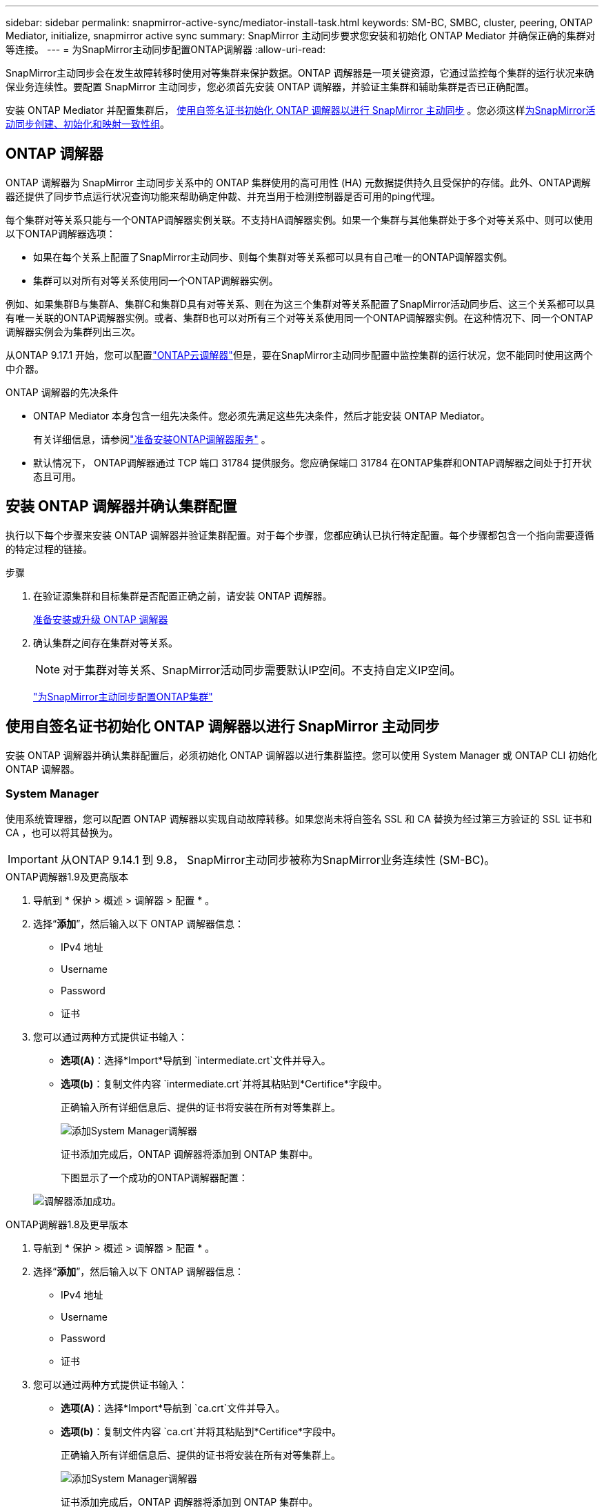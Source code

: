 ---
sidebar: sidebar 
permalink: snapmirror-active-sync/mediator-install-task.html 
keywords: SM-BC, SMBC, cluster, peering, ONTAP Mediator, initialize, snapmirror active sync 
summary: SnapMirror 主动同步要求您安装和初始化 ONTAP Mediator 并确保正确的集群对等连接。 
---
= 为SnapMirror主动同步配置ONTAP调解器
:allow-uri-read: 


[role="lead"]
SnapMirror主动同步会在发生故障转移时使用对等集群来保护数据。ONTAP 调解器是一项关键资源，它通过监控每个集群的运行状况来确保业务连续性。要配置 SnapMirror 主动同步，您必须首先安装 ONTAP 调解器，并验证主集群和辅助集群是否已正确配置。

安装 ONTAP Mediator 并配置集群后， <<initialize-the-ontap-mediator,使用自签名证书初始化 ONTAP 调解器以进行 SnapMirror 主动同步>> 。您必须这样xref:protect-task.html[为SnapMirror活动同步创建、初始化和映射一致性组]。



== ONTAP 调解器

ONTAP 调解器为 SnapMirror 主动同步关系中的 ONTAP 集群使用的高可用性 (HA) 元数据提供持久且受保护的存储。此外、ONTAP调解器还提供了同步节点运行状况查询功能来帮助确定仲裁、并充当用于检测控制器是否可用的ping代理。

每个集群对等关系只能与一个ONTAP调解器实例关联。不支持HA调解器实例。如果一个集群与其他集群处于多个对等关系中、则可以使用以下ONTAP调解器选项：

* 如果在每个关系上配置了SnapMirror主动同步、则每个集群对等关系都可以具有自己唯一的ONTAP调解器实例。
* 集群可以对所有对等关系使用同一个ONTAP调解器实例。


例如、如果集群B与集群A、集群C和集群D具有对等关系、则在为这三个集群对等关系配置了SnapMirror活动同步后、这三个关系都可以具有唯一关联的ONTAP调解器实例。或者、集群B也可以对所有三个对等关系使用同一个ONTAP调解器实例。在这种情况下、同一个ONTAP调解器实例会为集群列出三次。

从ONTAP 9.17.1 开始，您可以配置link:cloud-mediator-config-task.html["ONTAP云调解器"]但是，要在SnapMirror主动同步配置中监控集群的运行状况，您不能同时使用这两个中介器。

.ONTAP 调解器的先决条件
* ONTAP Mediator 本身包含一组先决条件。您必须先满足这些先决条件，然后才能安装 ONTAP Mediator。
+
有关详细信息，请参阅link:https://docs.netapp.com/us-en/ontap-metrocluster/install-ip/concept_mediator_requirements.html["准备安装ONTAP调解器服务"^] 。

* 默认情况下， ONTAP调解器通过 TCP 端口 31784 提供服务。您应确保端口 31784 在ONTAP集群和ONTAP调解器之间处于打开状态且可用。




== 安装 ONTAP 调解器并确认集群配置

执行以下每个步骤来安装 ONTAP 调解器并验证集群配置。对于每个步骤，您都应确认已执行特定配置。每个步骤都包含一个指向需要遵循的特定过程的链接。

.步骤
. 在验证源集群和目标集群是否配置正确之前，请安装 ONTAP 调解器。
+
xref:../mediator/index.html[准备安装或升级 ONTAP 调解器]

. 确认集群之间存在集群对等关系。
+

NOTE: 对于集群对等关系、SnapMirror活动同步需要默认IP空间。不支持自定义IP空间。

+
link:cluster-config-task.html["为SnapMirror主动同步配置ONTAP集群"]





== 使用自签名证书初始化 ONTAP 调解器以进行 SnapMirror 主动同步

安装 ONTAP 调解器并确认集群配置后，必须初始化 ONTAP 调解器以进行集群监控。您可以使用 System Manager 或 ONTAP CLI 初始化 ONTAP 调解器。



=== System Manager

使用系统管理器，您可以配置 ONTAP 调解器以实现自动故障转移。如果您尚未将自签名 SSL 和 CA 替换为经过第三方验证的 SSL 证书和 CA ，也可以将其替换为。


IMPORTANT: 从ONTAP 9.14.1 到 9.8， SnapMirror主动同步被称为SnapMirror业务连续性 (SM-BC)。

[role="tabbed-block"]
====
.ONTAP调解器1.9及更高版本
--
. 导航到 * 保护 > 概述 > 调解器 > 配置 * 。
. 选择“*添加*”，然后输入以下 ONTAP 调解器信息：
+
** IPv4 地址
** Username
** Password
** 证书


. 您可以通过两种方式提供证书输入：
+
** *选项(A)*：选择*Import*导航到 `intermediate.crt`文件并导入。
** *选项(b)*：复制文件内容 `intermediate.crt`并将其粘贴到*Certifice*字段中。
+
正确输入所有详细信息后、提供的证书将安装在所有对等集群上。

+
image:configure-mediator-system-manager.png["添加System Manager调解器"]

+
证书添加完成后，ONTAP 调解器将添加到 ONTAP 集群中。

+
下图显示了一个成功的ONTAP调解器配置：

+
image:successful-mediator-installation.png["调解器添加成功"]。





--
.ONTAP调解器1.8及更早版本
--
. 导航到 * 保护 > 概述 > 调解器 > 配置 * 。
. 选择“*添加*”，然后输入以下 ONTAP 调解器信息：
+
** IPv4 地址
** Username
** Password
** 证书


. 您可以通过两种方式提供证书输入：
+
** *选项(A)*：选择*Import*导航到 `ca.crt`文件并导入。
** *选项(b)*：复制文件内容 `ca.crt`并将其粘贴到*Certifice*字段中。
+
正确输入所有详细信息后、提供的证书将安装在所有对等集群上。

+
image:configure-mediator-system-manager.png["添加System Manager调解器"]

+
证书添加完成后，ONTAP 调解器将添加到 ONTAP 集群中。

+
下图显示了一个成功的ONTAP调解器配置：

+
image:successful-mediator-installation.png["调解器添加成功"]。





--
====


=== 命令行界面

您可以使用 ONTAP CLI 从主集群或辅助集群初始化 ONTAP 调解器。当您发出 `mediator add`命令时，ONTAP Mediator 会自动添加到另一个集群中。

使用 ONTAP 调解器监控 SnapMirror 主动同步关系时，如果没有有效的自签名证书或证书颁发机构 (CA) 证书，则无法在 ONTAP 中初始化 ONTAP 调解器。您可以向对等集群的证书存储添加有效证书。使用 ONTAP 调解器监控 MetroCluster IP 系统时，初始配置后不会使用 HTTPS；因此，不需要证书。

[role="tabbed-block"]
====
.ONTAP调解器1.9及更高版本
--
. 从ONTAP调解器Linux VM/主机软件安装位置查找ONTAP调解器CA证书 `cd /opt/netapp/lib/ontap_mediator/ontap_mediator/server_config`。
. 向对等集群上的证书存储添加有效的证书颁发机构。
+
示例

+
[listing]
----
[root@ontap-mediator_config]# cat intermediate.crt
-----BEGIN CERTIFICATE-----
<certificate_value>
-----END CERTIFICATE-----
----
. 将ONTAP调解器CA证书添加到ONTAP集群。出现提示时，插入从 ONTAP Mediator 获取的 CA 证书。对所有对等集群重复上述步骤：
+
`security certificate install -type server-ca -vserver <vserver_name>`

+
示例

+
[listing]
----
[root@ontap-mediator ~]# cd /opt/netapp/lib/ontap_mediator/ontap_mediator/server_config

[root@ontap-mediator_config]# cat intermediate.crt
-----BEGIN CERTIFICATE-----
<certificate_value>
-----END CERTIFICATE-----
----
+
[listing]
----
C1_test_cluster::*> security certificate install -type server-ca -vserver C1_test_cluster

Please enter Certificate: Press when done
-----BEGIN CERTIFICATE-----
<certificate_value>
-----END CERTIFICATE-----

You should keep a copy of the CA-signed digital certificate for future reference.

The installed certificate's CA and serial number for reference:
CA: ONTAP Mediator CA
serial: D86D8E4E87142XXX

The certificate's generated name for reference: ONTAPMediatorCA

C1_test_cluster::*>
----
. 查看使用生成的证书名称安装的自签名CA证书：
+
`security certificate show -common-name <common_name>`

+
示例

+
[listing]
----
C1_test_cluster::*> security certificate show -common-name ONTAPMediatorCA
Vserver    Serial Number   Certificate Name                       Type
---------- --------------- -------------------------------------- ------------
C1_test_cluster
           6BFD17DXXXXX7A71BB1F44D0326D2DEEXXXXX
                           ONTAPMediatorCA                        server-ca
    Certificate Authority: ONTAP Mediator CA
          Expiration Date: Thu Feb 15 14:35:25 2029
----
. 在其中一个集群上初始化 ONTAP 调解器。ONTAP 调解器将自动添加到另一个集群：
+
`snapmirror mediator add -mediator-address <ip_address> -peer-cluster <peer_cluster_name> -username user_name`

+
示例

+
[listing]
----
C1_test_cluster::*> snapmirror mediator add -mediator-address 1.2.3.4 -peer-cluster C2_test_cluster -username mediatoradmin
Notice: Enter the mediator password.

Enter the password: ******
Enter the password again: ******
----
. (可选)检查作业ID状态 `job show -id`以验证SnapMirror调解器添加命令是否成功。
+
示例

+
[listing]
----
C1_test_cluster::*> snapmirror mediator show
This table is currently empty.


C1_test_cluster::*> snapmirror mediator add -peer-cluster C2_test_cluster -type on-prem -mediator-address 1.2.3.4 -username mediatoradmin

Notice: Enter the mediator password.

Enter the password:
Enter the password again:

Info: [Job: 87] 'mediator add' job queued

C1_test_cluster::*> job show -id 87
                            Owning
Job ID Name                 Vserver           Node           State
------ -------------------- ----------------- -------------- ----------
87     mediator add         C1_test_cluster   C2_test        Running

Description: Creating a mediator entry

C1_test_cluster::*> job show -id 87
                            Owning
Job ID Name                 Vserver           Node           State
------ -------------------- ----------------- -------------- ----------
87     mediator add         C1_test_cluster   C2_test        Success

Description: Creating a mediator entry

C1_test_cluster::*> snapmirror mediator show
Mediator Address Peer Cluster     Connection Status Quorum Status Type
---------------- ---------------- ----------------- ------------- -------
1.2.3.4          C2_test_cluster  connected         true          on-prem

C1_test_cluster::*>
----
. 检查ONTAP调解器配置的状态：
+
`snapmirror mediator show`

+
....
Mediator Address Peer Cluster     Connection Status Quorum Status
---------------- ---------------- ----------------- -------------
1.2.3.4          C2_test_cluster   connected        true
....
+
`Quorum Status`指示 SnapMirror 一致性组关系是否与 ONTAP 调解器同步；状态为 `true`表示同步成功。



--
.ONTAP调解器1.8及更早版本
--
. 从ONTAP调解器Linux VM/主机软件安装位置查找ONTAP调解器CA证书 `cd /opt/netapp/lib/ontap_mediator/ontap_mediator/server_config`。
. 向对等集群上的证书存储添加有效的证书颁发机构。
+
示例

+
[listing]
----
[root@ontap-mediator_config]# cat ca.crt
-----BEGIN CERTIFICATE-----
<certificate_value>
-----END CERTIFICATE-----
----
. 将ONTAP调解器CA证书添加到ONTAP集群。出现提示时、插入从ONTAP调解器获取的CA证书。对所有对等集群重复上述步骤：
+
`security certificate install -type server-ca -vserver <vserver_name>`

+
示例

+
[listing]
----
[root@ontap-mediator ~]# cd /opt/netapp/lib/ontap_mediator/ontap_mediator/server_config

[root@ontap-mediator_config]# cat ca.crt
-----BEGIN CERTIFICATE-----
<certificate_value>
-----END CERTIFICATE-----
----
+
[listing]
----
C1_test_cluster::*> security certificate install -type server-ca -vserver C1_test_cluster

Please enter Certificate: Press when done
-----BEGIN CERTIFICATE-----
<certificate_value>
-----END CERTIFICATE-----

You should keep a copy of the CA-signed digital certificate for future reference.

The installed certificate's CA and serial number for reference:
CA: ONTAP Mediator CA
serial: D86D8E4E87142XXX

The certificate's generated name for reference: ONTAPMediatorCA

C1_test_cluster::*>
----
. 查看使用生成的证书名称安装的自签名CA证书：
+
`security certificate show -common-name <common_name>`

+
示例

+
[listing]
----
C1_test_cluster::*> security certificate show -common-name ONTAPMediatorCA
Vserver    Serial Number   Certificate Name                       Type
---------- --------------- -------------------------------------- ------------
C1_test_cluster
           6BFD17DXXXXX7A71BB1F44D0326D2DEEXXXXX
                           ONTAPMediatorCA                        server-ca
    Certificate Authority: ONTAP Mediator CA
          Expiration Date: Thu Feb 15 14:35:25 2029
----
. 在其中一个集群上初始化 ONTAP 调解器。ONTAP 调解器将自动添加到另一个集群：
+
`snapmirror mediator add -mediator-address <ip_address> -peer-cluster <peer_cluster_name> -username user_name`

+
示例

+
[listing]
----
C1_test_cluster::*> snapmirror mediator add -mediator-address 1.2.3.4 -peer-cluster C2_test_cluster -username mediatoradmin
Notice: Enter the mediator password.

Enter the password: ******
Enter the password again: ******
----
. (可选)检查作业ID状态 `job show -id`以验证SnapMirror调解器添加命令是否成功。
+
示例

+
[listing]
----
C1_test_cluster::*> snapmirror mediator show
This table is currently empty.


C1_test_cluster::*> snapmirror mediator add -peer-cluster C2_test_cluster -type on-prem -mediator-address 1.2.3.4 -username mediatoradmin

Notice: Enter the mediator password.

Enter the password:
Enter the password again:

Info: [Job: 87] 'mediator add' job queued

C1_test_cluster::*> job show -id 87
                            Owning
Job ID Name                 Vserver           Node           State
------ -------------------- ----------------- -------------- ----------
87     mediator add         C1_test_cluster   C2_test        Running

Description: Creating a mediator entry

C1_test_cluster::*> job show -id 87
                            Owning
Job ID Name                 Vserver           Node           State
------ -------------------- ----------------- -------------- ----------
87     mediator add         C1_test_cluster   C2_test        Success

Description: Creating a mediator entry

C1_test_cluster::*> snapmirror mediator show
Mediator Address Peer Cluster     Connection Status Quorum Status Type
---------------- ---------------- ----------------- ------------- -------
1.2.3.4          C2_test_cluster  connected         true          on-prem

C1_test_cluster::*>
----
. 检查ONTAP调解器配置的状态：
+
`snapmirror mediator show`

+
....
Mediator Address Peer Cluster     Connection Status Quorum Status
---------------- ---------------- ----------------- -------------
1.2.3.4          C2_test_cluster   connected        true
....
+
`Quorum Status`指示 SnapMirror 一致性组关系是否与 ONTAP 调解器同步；状态为 `true`表示同步成功。



--
====


== 使用第三方证书重新初始化ONTAP调解器

您可能需要重新初始化 ONTAP 调解器。在某些情况下，例如 ONTAP 调解器 IP 地址更改、证书过期等，可能需要重新初始化 ONTAP 调解器。

以下操作步骤说明了在需要将自签名证书替换为第三方证书的特定情况下重新初始化ONTAP调解器的过程。

.关于此任务
您需要将 SnapMirror 主动同步集群的自签名证书替换为第三方证书，从 ONTAP 中删除 ONTAP 调解器配置，然后添加 ONTAP 调解器。



=== System Manager

使用系统管理器，您需要从 ONTAP 集群中删除使用旧的自签名证书配置的 ONTAP 调解器版本，然后使用新的第三方证书重新配置 ONTAP 集群。

.步骤
. 选择菜单选项图标并选择*删除*以删除 ONTAP Mediator。
+

NOTE: 此步骤不会从ONTAP集群中删除自签名server-ca。NetApp建议在执行下面的步骤添加第三方证书之前，导航到*Certifice*选项卡并手动将其删除：

+
image:remove-mediator.png["System Manager调解器已删除"]

. 使用正确的证书再次添加 ONTAP 调解器。


ONTAP 调解器现已配置新的第三方自签名证书。

image:configure-mediator-system-manager.png["添加System Manager调解器"]



=== 命令行界面

您可以使用 ONTAP CLI 将自签名证书替换为第三方证书，从而从主集群或辅助集群重新初始化 ONTAP 调解器。

[role="tabbed-block"]
====
.ONTAP调解器1.9及更高版本
--
. 删除先前在对所有集群使用自签名证书时安装的自签名 `intermediate.crt`证书。在以下示例中、有两个集群：
+
示例

+
[listing]
----
 C1_test_cluster::*> security certificate delete -vserver C1_test_cluster -common-name ONTAPMediatorCA
 2 entries were deleted.

 C2_test_cluster::*> security certificate delete -vserver C2_test_cluster -common-name ONTAPMediatorCA *
 2 entries were deleted.
----
. 使用从SnapMirror活动同步集群中删除先前配置的ONTAP调解器 `-force true`：
+
示例

+
[listing]
----
C1_test_cluster::*> snapmirror mediator show
Mediator Address Peer Cluster     Connection Status Quorum Status
---------------- ---------------- ----------------- -------------
1.2.3.4          C2_test_cluster   connected         true

C1_test_cluster::*> snapmirror mediator remove -mediator-address 1.2.3.4 -peer-cluster C2_test_cluster -force true

Warning: You are trying to remove the ONTAP Mediator configuration with force. If this configuration exists on the peer cluster, it could lead to failure of a SnapMirror failover operation. Check if this configuration
         exists on the peer cluster C2_test_cluster and remove it as well.
Do you want to continue? {y|n}: y

Info: [Job 136] 'mediator remove' job queued

C1_test_cluster::*> snapmirror mediator show
This table is currently empty.
----
. 有关如何从从属CA获取证书的说明，请参阅中所述的步骤link:../mediator/manage-task.html["将自签名证书替换为受信任的第三方证书"]，称为 `intermediate.crt`。将自签名证书替换为受信任的第三方证书
+

NOTE: 具有某些属性、这些属性是从需要发送到PKI颁发机构的请求(在文件中定义)派生 `/opt/netapp/lib/ontap_mediator/ontap_mediator/server_config/openssl_ca.cnf`的 `intermediate.crt`

. 从ONTAP调解器Linux VM/主机软件安装位置添加新的第三方ONTAP调解器CA证书 `intermediate.crt`：
+
示例

+
[listing]
----
[root@ontap-mediator ~]# cd /opt/netapp/lib/ontap_mediator/ontap_mediator/server_config
[root@ontap-mediator_config]# cat intermediate.crt
-----BEGIN CERTIFICATE-----
<certificate_value>
-----END CERTIFICATE-----
----
. 将文件添加 `intermediate.crt`到对等集群。对所有对等集群重复此步骤：
+
示例

+
[listing]
----
C1_test_cluster::*> security certificate install -type server-ca -vserver C1_test_cluster

Please enter Certificate: Press when done
-----BEGIN CERTIFICATE-----
<certificate_value>
-----END CERTIFICATE-----

You should keep a copy of the CA-signed digital certificate for future reference.

The installed certificate's CA and serial number for reference:
CA: ONTAP Mediator CA
serial: D86D8E4E87142XXX

The certificate's generated name for reference: ONTAPMediatorCA

C1_test_cluster::*>
----
. 从SnapMirror活动同步集群中删除先前配置的ONTAP调解器：
+
示例

+
[listing]
----
C1_test_cluster::*> snapmirror mediator show
Mediator Address Peer Cluster     Connection Status Quorum Status
---------------- ---------------- ----------------- -------------
1.2.3.4          C2_test_cluster  connected         true

C1_test_cluster::*> snapmirror mediator remove -mediator-address 1.2.3.4 -peer-cluster C2_test_cluster

Info: [Job 86] 'mediator remove' job queued
C1_test_cluster::*> snapmirror mediator show
This table is currently empty.
----
. 再次添加 ONTAP 调解器：
+
示例

+
[listing]
----
C1_test_cluster::*> snapmirror mediator add -mediator-address 1.2.3.4 -peer-cluster C2_test_cluster -username mediatoradmin

Notice: Enter the mediator password.

Enter the password:
Enter the password again:

Info: [Job: 87] 'mediator add' job queued

C1_test_cluster::*> snapmirror mediator show
Mediator Address Peer Cluster     Connection Status Quorum Status
---------------- ---------------- ----------------- -------------
1.2.3.4          C2_test_cluster  connected         true
----
+
`Quorum Status` 指示SnapMirror一致性组关系是否与调解器同步；状态为 `true` 表示同步成功。



--
.ONTAP调解器1.8及更早版本
--
. 删除先前在对所有集群使用自签名证书时安装的自签名 `ca.crt`证书。在以下示例中、有两个集群：
+
示例

+
[listing]
----
 C1_test_cluster::*> security certificate delete -vserver C1_test_cluster -common-name ONTAPMediatorCA
 2 entries were deleted.

 C2_test_cluster::*> security certificate delete -vserver C2_test_cluster -common-name ONTAPMediatorCA *
 2 entries were deleted.
----
. 使用从SnapMirror活动同步集群中删除先前配置的ONTAP调解器 `-force true`：
+
示例

+
[listing]
----
C1_test_cluster::*> snapmirror mediator show
Mediator Address Peer Cluster     Connection Status Quorum Status
---------------- ---------------- ----------------- -------------
1.2.3.4          C2_test_cluster   connected         true

C1_test_cluster::*> snapmirror mediator remove -mediator-address 1.2.3.4 -peer-cluster C2_test_cluster -force true

Warning: You are trying to remove the ONTAP Mediator configuration with force. If this configuration exists on the peer cluster, it could lead to failure of a SnapMirror failover operation. Check if this configuration
         exists on the peer cluster C2_test_cluster and remove it as well.
Do you want to continue? {y|n}: y

Info: [Job 136] 'mediator remove' job queued

C1_test_cluster::*> snapmirror mediator show
This table is currently empty.
----
. 有关如何从从属CA获取证书的说明，请参阅中所述的步骤link:../mediator/manage-task.html["将自签名证书替换为受信任的第三方证书"]，称为 `ca.crt`。将自签名证书替换为受信任的第三方证书
+

NOTE: 具有某些属性、这些属性是从需要发送到PKI颁发机构的请求(在文件中定义)派生 `/opt/netapp/lib/ontap_mediator/ontap_mediator/server_config/openssl_ca.cnf`的 `ca.crt`

. 从ONTAP调解器Linux VM/主机软件安装位置添加新的第三方ONTAP调解器CA证书 `ca.crt`：
+
示例

+
[listing]
----
[root@ontap-mediator ~]# cd /opt/netapp/lib/ontap_mediator/ontap_mediator/server_config
[root@ontap-mediator_config]# cat ca.crt
-----BEGIN CERTIFICATE-----
<certificate_value>
-----END CERTIFICATE-----
----
. 将文件添加 `intermediate.crt`到对等集群。对所有对等集群重复此步骤：
+
示例

+
[listing]
----
C1_test_cluster::*> security certificate install -type server-ca -vserver C1_test_cluster

Please enter Certificate: Press when done
-----BEGIN CERTIFICATE-----
<certificate_value>
-----END CERTIFICATE-----

You should keep a copy of the CA-signed digital certificate for future reference.

The installed certificate's CA and serial number for reference:
CA: ONTAP Mediator CA
serial: D86D8E4E87142XXX

The certificate's generated name for reference: ONTAPMediatorCA

C1_test_cluster::*>
----
. 从SnapMirror活动同步集群中删除先前配置的ONTAP调解器：
+
示例

+
[listing]
----
C1_test_cluster::*> snapmirror mediator show
Mediator Address Peer Cluster     Connection Status Quorum Status
---------------- ---------------- ----------------- -------------
1.2.3.4          C2_test_cluster  connected         true

C1_test_cluster::*> snapmirror mediator remove -mediator-address 1.2.3.4 -peer-cluster C2_test_cluster

Info: [Job 86] 'mediator remove' job queued
C1_test_cluster::*> snapmirror mediator show
This table is currently empty.
----
. 再次添加 ONTAP 调解器：
+
示例

+
[listing]
----
C1_test_cluster::*> snapmirror mediator add -mediator-address 1.2.3.4 -peer-cluster C2_test_cluster -username mediatoradmin

Notice: Enter the mediator password.

Enter the password:
Enter the password again:

Info: [Job: 87] 'mediator add' job queued

C1_test_cluster::*> snapmirror mediator show
Mediator Address Peer Cluster     Connection Status Quorum Status
---------------- ---------------- ----------------- -------------
1.2.3.4          C2_test_cluster  connected         true
----
+
`Quorum Status` 指示SnapMirror一致性组关系是否与调解器同步；状态为 `true` 表示同步成功。



--
====
.相关信息
* link:https://docs.netapp.com/us-en/ontap-cli/job-show.html["作业显示"^]
* link:https://docs.netapp.com/us-en/ontap-cli/security-certificate-delete.html["安全证书删除"^]
* link:https://docs.netapp.com/us-en/ontap-cli/security-certificate-install.html["安全证书安装"^]
* link:https://docs.netapp.com/us-en/ontap-cli/security-certificate-show.html["security certificate show"^]
* link:https://docs.netapp.com/us-en/ontap-cli/snapmirror-mediator-add.html["SnapMirror 中介添加"^]
* link:https://docs.netapp.com/us-en/ontap-cli/snapmirror-mediator-remove.html["SnapMirror 中介器删除"^]
* link:https://docs.netapp.com/us-en/ontap-cli/snapmirror-mediator-show.html["SnapMirror 中介显示"^]

